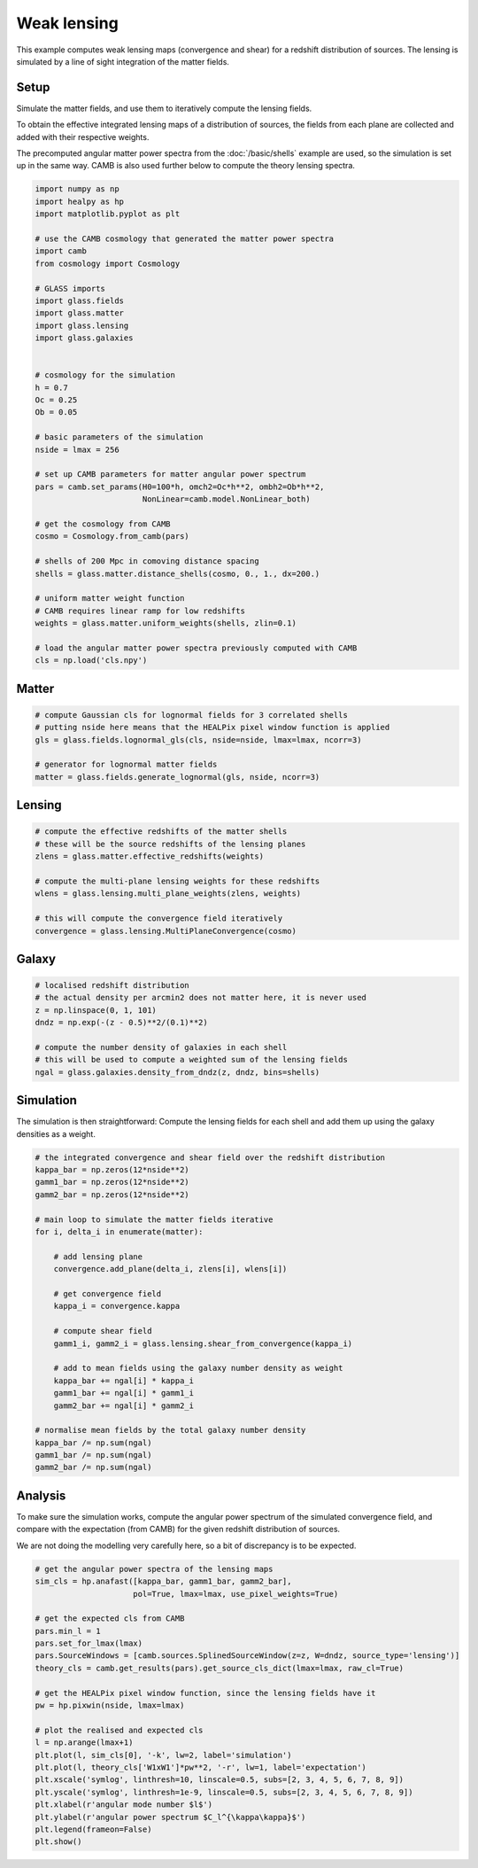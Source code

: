
.. DO NOT EDIT.
.. THIS FILE WAS AUTOMATICALLY GENERATED BY SPHINX-GALLERY.
.. TO MAKE CHANGES, EDIT THE SOURCE PYTHON FILE:
.. "basic/plot_lensing.py"
.. LINE NUMBERS ARE GIVEN BELOW.

.. only:: html

    .. note::
        :class: sphx-glr-download-link-note

        Click :ref:`here <sphx_glr_download_basic_plot_lensing.py>`
        to download the full example code

.. rst-class:: sphx-glr-example-title

.. _sphx_glr_basic_plot_lensing.py:


Weak lensing
============

This example computes weak lensing maps (convergence and shear) for a redshift
distribution of sources.  The lensing is simulated by a line of sight
integration of the matter fields.

.. GENERATED FROM PYTHON SOURCE LINES 12-25

Setup
-----

Simulate the matter fields, and use them to iteratively compute the lensing
fields.

To obtain the effective integrated lensing maps of a distribution of sources,
the fields from each plane are collected and added with their respective
weights.

The precomputed angular matter power spectra from the :doc:`/basic/shells`
example are used, so the simulation is set up in the same way.  CAMB is also
used further below to compute the theory lensing spectra.

.. GENERATED FROM PYTHON SOURCE LINES 25-66

.. code-block:: default


    import numpy as np
    import healpy as hp
    import matplotlib.pyplot as plt

    # use the CAMB cosmology that generated the matter power spectra
    import camb
    from cosmology import Cosmology

    # GLASS imports
    import glass.fields
    import glass.matter
    import glass.lensing
    import glass.galaxies


    # cosmology for the simulation
    h = 0.7
    Oc = 0.25
    Ob = 0.05

    # basic parameters of the simulation
    nside = lmax = 256

    # set up CAMB parameters for matter angular power spectrum
    pars = camb.set_params(H0=100*h, omch2=Oc*h**2, ombh2=Ob*h**2,
                           NonLinear=camb.model.NonLinear_both)

    # get the cosmology from CAMB
    cosmo = Cosmology.from_camb(pars)

    # shells of 200 Mpc in comoving distance spacing
    shells = glass.matter.distance_shells(cosmo, 0., 1., dx=200.)

    # uniform matter weight function
    # CAMB requires linear ramp for low redshifts
    weights = glass.matter.uniform_weights(shells, zlin=0.1)

    # load the angular matter power spectra previously computed with CAMB
    cls = np.load('cls.npy')








.. GENERATED FROM PYTHON SOURCE LINES 67-69

Matter
------

.. GENERATED FROM PYTHON SOURCE LINES 69-77

.. code-block:: default


    # compute Gaussian cls for lognormal fields for 3 correlated shells
    # putting nside here means that the HEALPix pixel window function is applied
    gls = glass.fields.lognormal_gls(cls, nside=nside, lmax=lmax, ncorr=3)

    # generator for lognormal matter fields
    matter = glass.fields.generate_lognormal(gls, nside, ncorr=3)








.. GENERATED FROM PYTHON SOURCE LINES 78-80

Lensing
-------

.. GENERATED FROM PYTHON SOURCE LINES 80-91

.. code-block:: default


    # compute the effective redshifts of the matter shells
    # these will be the source redshifts of the lensing planes
    zlens = glass.matter.effective_redshifts(weights)

    # compute the multi-plane lensing weights for these redshifts
    wlens = glass.lensing.multi_plane_weights(zlens, weights)

    # this will compute the convergence field iteratively
    convergence = glass.lensing.MultiPlaneConvergence(cosmo)








.. GENERATED FROM PYTHON SOURCE LINES 92-94

Galaxy
------

.. GENERATED FROM PYTHON SOURCE LINES 94-104

.. code-block:: default


    # localised redshift distribution
    # the actual density per arcmin2 does not matter here, it is never used
    z = np.linspace(0, 1, 101)
    dndz = np.exp(-(z - 0.5)**2/(0.1)**2)

    # compute the number density of galaxies in each shell
    # this will be used to compute a weighted sum of the lensing fields
    ngal = glass.galaxies.density_from_dndz(z, dndz, bins=shells)








.. GENERATED FROM PYTHON SOURCE LINES 105-109

Simulation
----------
The simulation is then straightforward:  Compute the lensing fields for each
shell and add them up using the galaxy densities as a weight.

.. GENERATED FROM PYTHON SOURCE LINES 109-137

.. code-block:: default


    # the integrated convergence and shear field over the redshift distribution
    kappa_bar = np.zeros(12*nside**2)
    gamm1_bar = np.zeros(12*nside**2)
    gamm2_bar = np.zeros(12*nside**2)

    # main loop to simulate the matter fields iterative
    for i, delta_i in enumerate(matter):

        # add lensing plane
        convergence.add_plane(delta_i, zlens[i], wlens[i])

        # get convergence field
        kappa_i = convergence.kappa

        # compute shear field
        gamm1_i, gamm2_i = glass.lensing.shear_from_convergence(kappa_i)

        # add to mean fields using the galaxy number density as weight
        kappa_bar += ngal[i] * kappa_i
        gamm1_bar += ngal[i] * gamm1_i
        gamm2_bar += ngal[i] * gamm2_i

    # normalise mean fields by the total galaxy number density
    kappa_bar /= np.sum(ngal)
    gamm1_bar /= np.sum(ngal)
    gamm2_bar /= np.sum(ngal)








.. GENERATED FROM PYTHON SOURCE LINES 138-146

Analysis
--------
To make sure the simulation works, compute the angular power spectrum of the
simulated convergence field, and compare with the expectation (from CAMB) for
the given redshift distribution of sources.

We are not doing the modelling very carefully here, so a bit of discrepancy is
to be expected.

.. GENERATED FROM PYTHON SOURCE LINES 146-170

.. code-block:: default


    # get the angular power spectra of the lensing maps
    sim_cls = hp.anafast([kappa_bar, gamm1_bar, gamm2_bar],
                         pol=True, lmax=lmax, use_pixel_weights=True)

    # get the expected cls from CAMB
    pars.min_l = 1
    pars.set_for_lmax(lmax)
    pars.SourceWindows = [camb.sources.SplinedSourceWindow(z=z, W=dndz, source_type='lensing')]
    theory_cls = camb.get_results(pars).get_source_cls_dict(lmax=lmax, raw_cl=True)

    # get the HEALPix pixel window function, since the lensing fields have it
    pw = hp.pixwin(nside, lmax=lmax)

    # plot the realised and expected cls
    l = np.arange(lmax+1)
    plt.plot(l, sim_cls[0], '-k', lw=2, label='simulation')
    plt.plot(l, theory_cls['W1xW1']*pw**2, '-r', lw=1, label='expectation')
    plt.xscale('symlog', linthresh=10, linscale=0.5, subs=[2, 3, 4, 5, 6, 7, 8, 9])
    plt.yscale('symlog', linthresh=1e-9, linscale=0.5, subs=[2, 3, 4, 5, 6, 7, 8, 9])
    plt.xlabel(r'angular mode number $l$')
    plt.ylabel(r'angular power spectrum $C_l^{\kappa\kappa}$')
    plt.legend(frameon=False)
    plt.show()



.. image-sg:: /basic/images/sphx_glr_plot_lensing_001.png
   :alt: plot lensing
   :srcset: /basic/images/sphx_glr_plot_lensing_001.png, /basic/images/sphx_glr_plot_lensing_001_2_0x.png 2.0x
   :class: sphx-glr-single-img






.. rst-class:: sphx-glr-timing

   **Total running time of the script:** ( 0 minutes  9.303 seconds)


.. _sphx_glr_download_basic_plot_lensing.py:

.. only:: html

  .. container:: sphx-glr-footer sphx-glr-footer-example


    .. container:: sphx-glr-download sphx-glr-download-python

      :download:`Download Python source code: plot_lensing.py <plot_lensing.py>`

    .. container:: sphx-glr-download sphx-glr-download-jupyter

      :download:`Download Jupyter notebook: plot_lensing.ipynb <plot_lensing.ipynb>`
